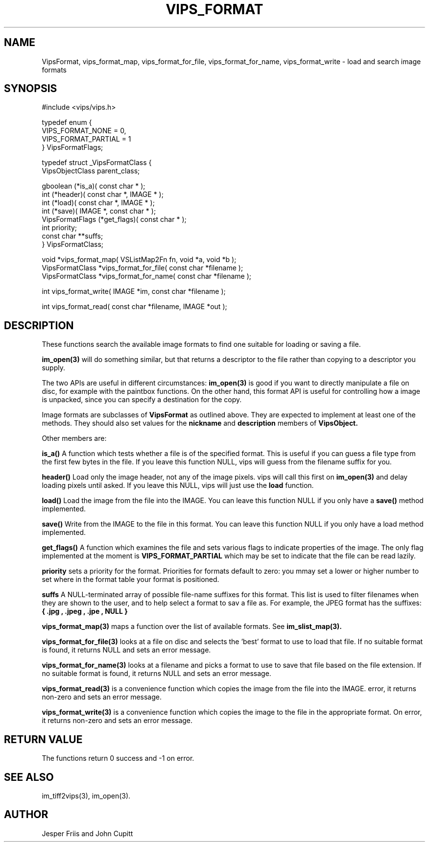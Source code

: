 .TH VIPS_FORMAT 3 "16 August 2008"
.SH NAME
VipsFormat, 
vips_format_map, vips_format_for_file, vips_format_for_name, 
vips_format_write \- 
load and search image formats
.SH SYNOPSIS
#include <vips/vips.h>

typedef enum {
.br
  VIPS_FORMAT_NONE = 0,
.br
  VIPS_FORMAT_PARTIAL = 1
.br
} VipsFormatFlags;

typedef struct _VipsFormatClass {
.br
  VipsObjectClass parent_class;

  gboolean (*is_a)( const char * );
.br
  int (*header)( const char *, IMAGE * );
.br
  int (*load)( const char *, IMAGE * );
.br
  int (*save)( IMAGE *, const char * );
.br
  VipsFormatFlags (*get_flags)( const char * );
.br
  int priority;
.br
  const char **suffs;
.br
} VipsFormatClass;

void *vips_format_map( VSListMap2Fn fn, void *a, void *b );
.br
VipsFormatClass *vips_format_for_file( const char *filename );
.br
VipsFormatClass *vips_format_for_name( const char *filename );

int vips_format_write( IMAGE *im, const char *filename );

int vips_format_read( const char *filename, IMAGE *out );

.SH DESCRIPTION
These functions search the 
available image formats to find one suitable for loading or saving a file.

.B im_open(3) 
will do something similar, but that returns a descriptor to the file rather
than copying to a descriptor you supply. 

The two APIs are useful in different circumstances: 
.B im_open(3) 
is good if you want to directly manipulate a file on disc, for example with
the paintbox functions. On the other hand, this format API is useful for 
controlling how a image
is unpacked, since you can specify a destination for the copy.

Image formats are subclasses of
.B VipsFormat
as outlined above. They are expected to implement at least one of the methods.
They should also set values for the
.B nickname
and 
.B description
members of 
.B VipsObject.

Other members are:

.B is_a()
A function which tests whether a file is of the specified format. This is
useful if you can guess a file type from the first few bytes in the file. If
you leave this function NULL, vips will guess from the filename suffix for
you.

.B header()
Load only the image header, not any of the image pixels. vips will call this
first on
.B im_open(3)
and delay loading pixels until asked. If you leave this NULL, vips will just
use the 
.B load 
function.

.B load()
Load the image from the file into the IMAGE. You can leave this function NULL
if you only have a 
.B save()
method implemented.

.B save()
Write from the IMAGE to the file in this format. You can leave this function
NULL if you only have a load method implemented.

.B get_flags()
A function which examines the file and sets various flags to indicate
properties of the image. The only flag implemented at the moment is
.B VIPS_FORMAT_PARTIAL
which may be set to indicate that the file can be read lazily.

.B priority
sets a priority for the format. Priorities for formats default to zero: you
mmay set a lower or higher number to set where in the format table your format
is positioned. 

.B suffs
A NULL-terminated array of possible file-name suffixes for this format. This
list is used to filter filenames when they are shown to the user, and to help
select a format to sav a file as. For example, the JPEG format has the
suffixes:
.B { ".jpg", ".jpeg", ".jpe", NULL }

.B vips_format_map(3)
maps a function over the list of available formats. See 
.B im_slist_map(3).

.B vips_format_for_file(3)
looks at a file on disc and selects the 'best' format to use to load that 
file. If no suitable format is found, it returns NULL and sets an error
message.

.B vips_format_for_name(3)
looks at a filename and picks a format to use to save that file based on the
file extension. If no suitable format is found, it returns NULL and sets an
error message.

.B vips_format_read(3)
is a convenience function which copies the image from the file into the IMAGE. 
error, it returns non-zero and sets an error message.

.B vips_format_write(3)
is a convenience function which copies the image to the file in the
appropriate format. On error, it returns non-zero and sets an error message.

.SH RETURN VALUE
The functions return 0 success and -1 on error.
.SH SEE ALSO
im_tiff2vips(3), im_open(3).
.SH AUTHOR
Jesper Friis and John Cupitt
